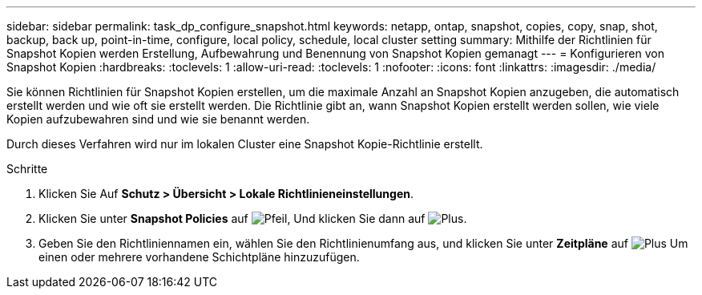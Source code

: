 ---
sidebar: sidebar 
permalink: task_dp_configure_snapshot.html 
keywords: netapp, ontap, snapshot, copies, copy, snap, shot, backup, back up, point-in-time, configure, local policy, schedule, local cluster setting 
summary: Mithilfe der Richtlinien für Snapshot Kopien werden Erstellung, Aufbewahrung und Benennung von Snapshot Kopien gemanagt 
---
= Konfigurieren von Snapshot Kopien
:hardbreaks:
:toclevels: 1
:allow-uri-read: 
:toclevels: 1
:nofooter: 
:icons: font
:linkattrs: 
:imagesdir: ./media/


[role="lead"]
Sie können Richtlinien für Snapshot Kopien erstellen, um die maximale Anzahl an Snapshot Kopien anzugeben, die automatisch erstellt werden und wie oft sie erstellt werden. Die Richtlinie gibt an, wann Snapshot Kopien erstellt werden sollen, wie viele Kopien aufzubewahren sind und wie sie benannt werden.

Durch dieses Verfahren wird nur im lokalen Cluster eine Snapshot Kopie-Richtlinie erstellt.

.Schritte
. Klicken Sie Auf *Schutz > Übersicht > Lokale Richtlinieneinstellungen*.
. Klicken Sie unter *Snapshot Policies* auf image:icon_arrow.gif["Pfeil"], Und klicken Sie dann auf image:icon_add.gif["Plus"].
. Geben Sie den Richtliniennamen ein, wählen Sie den Richtlinienumfang aus, und klicken Sie unter *Zeitpläne* auf image:icon_add.gif["Plus"] Um einen oder mehrere vorhandene Schichtpläne hinzuzufügen.

